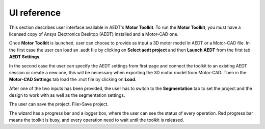 ============
UI reference
============

This section describes user interface available in AEDT's **Motor Toolkit**.
To run the **Motor Toolkit**, you must have a licensed copy of Ansys Electronics
Desktop (AEDT) installed and a Motor-CAD one.

Once **Motor Toolkit** is launched, user can choose to provide as input a 3D motor model in AEDT or a Motor-CAD file.
In the first case the user can load an .aedt file by clicking on **Select aedt project** and then **Launch AEDT** from
the first tab **AEDT Settings**.

.. image:: ../_static/design_connected.png
  :width: 800
  :alt: Settings Tab

In the second case the user can specify the AEDT settings from first page and connect the toolkit to an existing AEDT
session or create a new one, this will be necessary when exporting the 3D motor model from Motor-CAD.
Then in the **Motor-CAD Settings** tab load the .mot file by clicking on **Load**.

.. image:: ../_static/Motor-CAD_Settings.png
  :width: 800
  :alt: Settings Tab

After one of the two inputs has been provided, the user has to switch to the **Segmentation** tab to set the project and
the design to work with as well as the segmentation settings.

.. image:: ../_static/segmentation_settings.png
  :width: 800
  :alt: Settings Tab

The user can save the project, File>Save project.

The wizard has a progress bar and a logger box, where the user can see the status of every operation.
Red progress bar means the toolkit is busy, and every operation need to wait until the toolkit is released.
